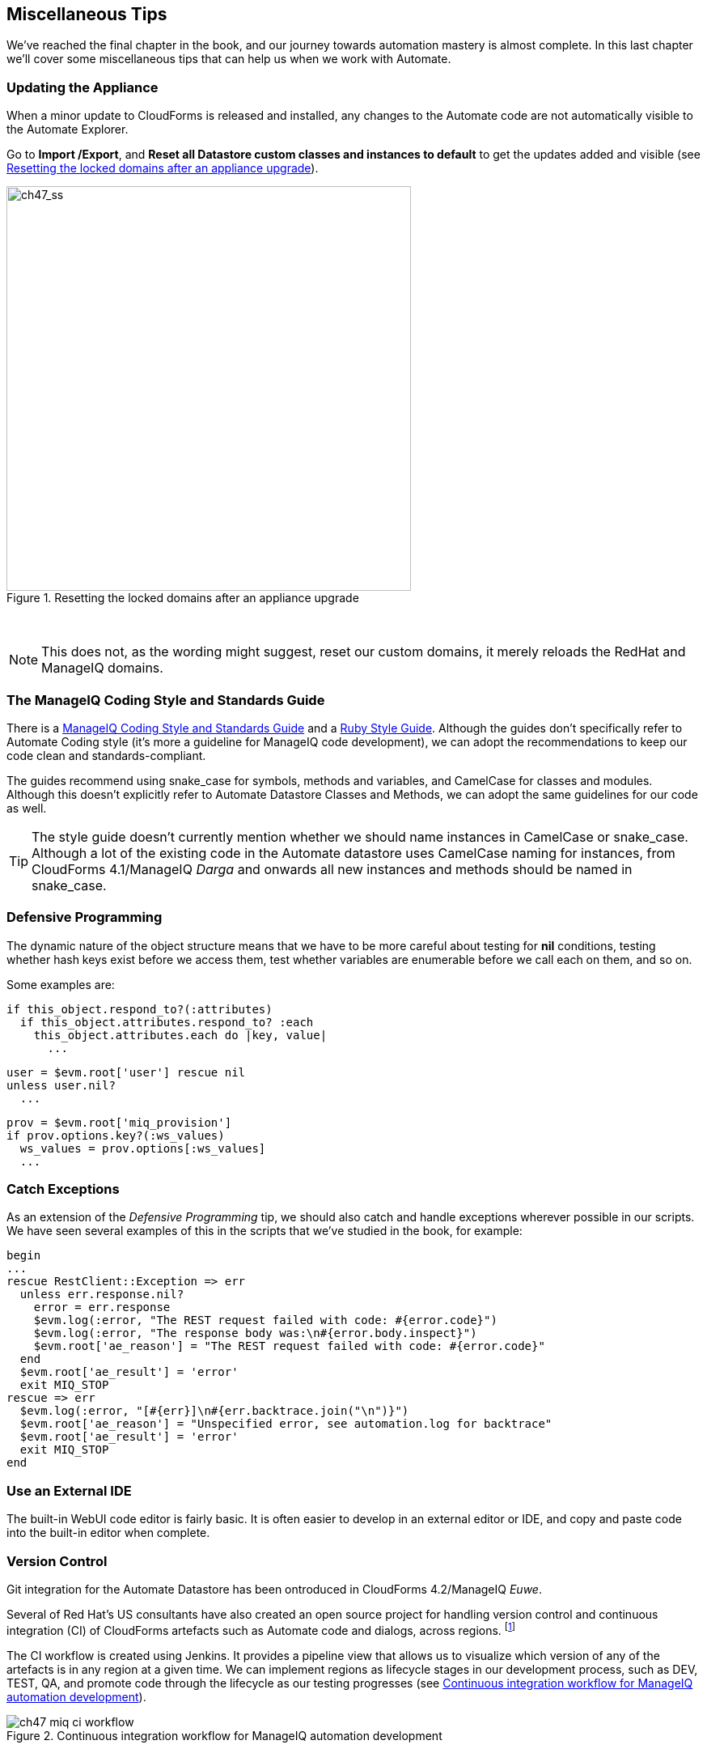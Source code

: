 [[miscellaneous-tips]]
== Miscellaneous Tips

We've reached the final chapter in the book, and our journey towards automation mastery is almost complete. In this last chapter we'll cover some miscellaneous tips that can help us when we work with Automate.

=== Updating the Appliance

When a minor update to CloudForms is released and installed, any changes to the Automate code are not automatically visible to the Automate Explorer. 

Go to **Import /Export**, and *Reset all Datastore custom classes and instances to default* to get the updates added and visible (see <<c47i1>>).

[[c47i1]]
.Resetting the locked domains after an appliance upgrade
image::images/ch47_ss1.png[ch47_ss,500,align="center"]
{zwsp} +

[NOTE]
This does not, as the wording might suggest, reset our custom domains, it merely reloads the RedHat and ManageIQ domains.

=== The ManageIQ Coding Style and Standards Guide

There is a http://manageiq.org/documentation/development/coding_style_and_standards/[ManageIQ Coding Style and Standards Guide] and a 
https://github.com/ManageIQ/ruby-style-guide[Ruby Style Guide]. Although the guides don't specifically refer to Automate Coding style (it's more a guideline for ManageIQ code development), we can adopt the recommendations to keep our code clean and standards-compliant.

The guides recommend using snake_case for symbols, methods and variables, and CamelCase for classes and modules. Although this doesn't explicitly refer to Automate Datastore Classes and Methods, we can adopt the same guidelines for our code as well.

[TIP]
The style guide doesn't currently mention whether we should name instances in CamelCase or snake_case. Although a lot of the existing code in the Automate datastore uses CamelCase naming for instances, from CloudForms 4.1/ManageIQ _Darga_ and onwards all new instances and methods should be named in snake_case.

=== Defensive Programming

The dynamic nature of the object structure means that we have to be more careful about testing for *nil* conditions, testing whether hash keys exist before we access them, test whether variables are enumerable before we call +each+ on them, and so on.

Some examples are:

[source,ruby]
----
if this_object.respond_to?(:attributes)
  if this_object.attributes.respond_to? :each
    this_object.attributes.each do |key, value|
      ...
----

[source,ruby]
----
user = $evm.root['user'] rescue nil
unless user.nil?
  ...
----

[source,ruby]
----
prov = $evm.root['miq_provision']
if prov.options.key?(:ws_values)
  ws_values = prov.options[:ws_values]
  ...
----

=== Catch Exceptions

As an extension of the _Defensive Programming_ tip, we should also catch and handle exceptions wherever possible in our scripts. We have seen several examples of this in the scripts that we've studied in the book, for example:

[source,ruby]
----
begin
...
rescue RestClient::Exception => err
  unless err.response.nil?
    error = err.response
    $evm.log(:error, "The REST request failed with code: #{error.code}")
    $evm.log(:error, "The response body was:\n#{error.body.inspect}") 
    $evm.root['ae_reason'] = "The REST request failed with code: #{error.code}"
  end
  $evm.root['ae_result'] = 'error'
  exit MIQ_STOP
rescue => err
  $evm.log(:error, "[#{err}]\n#{err.backtrace.join("\n")}")
  $evm.root['ae_reason'] = "Unspecified error, see automation.log for backtrace"
  $evm.root['ae_result'] = 'error'
  exit MIQ_STOP
end
----

=== Use an External IDE

The built-in WebUI code editor is fairly basic. It is often easier to develop in an external editor or IDE, and copy and paste code into the built-in editor when complete.

=== Version Control

Git integration for the Automate Datastore has been ontroduced in CloudForms 4.2/ManageIQ _Euwe_. 

Several of Red Hat's US consultants have also created an open source project for handling version control and continuous integration (CI) of CloudForms artefacts such as Automate code and dialogs, across regions. footnote:[The project code is located https://github.com/rhtconsulting/miq-ci[here]]

The CI workflow is created using Jenkins. It provides a pipeline view that allows us to visualize which version of any of the artefacts is in any region at a given time. We can implement regions as lifecycle stages in our development process, such as DEV, TEST, QA, and promote code through the lifecycle as our testing progresses (see <<c47i2>>).

[[c47i2]]
.Continuous integration workflow for ManageIQ automation development
image::images/ch47_miq_ci_workflow.png[]
{zwsp} +

=== Use Configuration Domains

We have seen several examples in the book where system credentials have been retrieved from an Instance schema using +$evm.object['attribute']+. 

When we work on larger projects and implement some kind of version control as previously described, we will have separate ManageIQ installations for our various automation code lifecycle environments - DEV, TEST and QA for example. It is likely (and good practice) that the credentials to connect to our various integration services will be different for each lifecycle environment, but we want to be able to 'promote' our code through each environment with minimal change.

In this case it can be useful to create a separate _configuration_ domain for each lifecycle environment, containing purely the classes and instances that define the usernames, passwords, or URLs specific to that environment. The configuration domain typically contains no methods; these are in the 'code' domain being tested. When a method calls +$evm.object['attribute']+, the attribute is retrieved from the running instance in the configuration domain, which has the highest priority.

The process of testing then becomes simpler as we cycle the code domain through each lifecycle environment, without having to modify any credentials; these are statically defined in the configuration domain. The process is illustrated in <<promoting-code-domains-through-lifecycle-environments>>

[[promoting-code-domains-through-lifecycle-environments]]
.Promoting Code Domains Through Lifecycle Environments
[options="header"]
|=======
|Sprints/Environments|DEV|TEST|Q/A|PROD
|Sprint1|Dev + Code_v4 Domains|Test + Code_v3 Domains|QA + Code_v2 Domains|Prod + Code_v1 Domains
|Sprint2|Dev + Code_v5 Domains|Test + Code_v4 Domains|QA + Code_v3 Domains|Prod + Code_v2 Domains
|Sprint3|Dev + Code_v6 Domains|Test + Code_v5 Domains|QA + Code_v4 Domains|Prod + Code_v3 Domains
|=======

=== Summary

This completes our study of the Automate capability of CloudForms and ManageIQ. Over the preceding chapters we have learned about the Automate Datastore and the entities that we use to create our automation scripts. We have taken a look behind the scenes at the objects that we work with, and learned about their attributes, virtual columns, associations and methods.

We discovered how these components come together to create the workflows that provision infrastructure virtual machines and cloud instances, and we have seen examples of how we can customise the provisioning state machines for our own purposes.

We created service catalogs to deploy servers both singly and in bundles, and we integrated our Automate workflows with an external Red Hat Satellite 6.2 server.

We have seen how CloudForms and ManageIQ are able to manage our entire virtual machine lifcycle, including retirement, and we have studied the retirement process for virtual machines and services.

We looked at the _integration_ capabilities of Automate, and saw how easily we can integrate our automation workflows with our wider enterprise.

Our journey toward automation mastery is complete. All that is left is to practice, and start automating!
